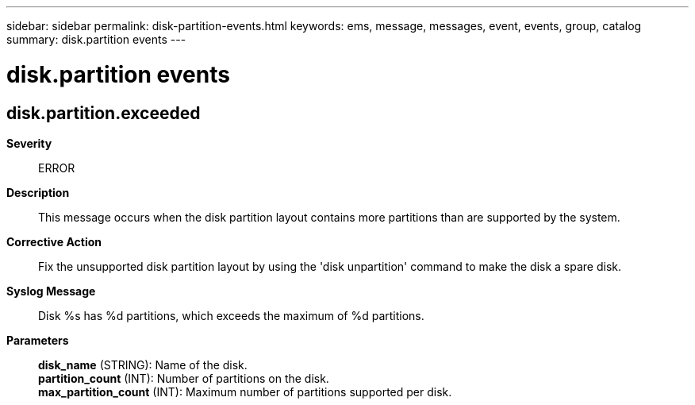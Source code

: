 ---
sidebar: sidebar
permalink: disk-partition-events.html
keywords: ems, message, messages, event, events, group, catalog
summary: disk.partition events
---

= disk.partition events
:toclevels: 1
:hardbreaks:
:nofooter:
:icons: font
:linkattrs:
:imagesdir: ./media/

== disk.partition.exceeded
*Severity*::
ERROR
*Description*::
This message occurs when the disk partition layout contains more partitions than are supported by the system.
*Corrective Action*::
Fix the unsupported disk partition layout by using the 'disk unpartition' command to make the disk a spare disk.
*Syslog Message*::
Disk %s has %d partitions, which exceeds the maximum of %d partitions.
*Parameters*::
*disk_name* (STRING): Name of the disk.
*partition_count* (INT): Number of partitions on the disk.
*max_partition_count* (INT): Maximum number of partitions supported per disk.
